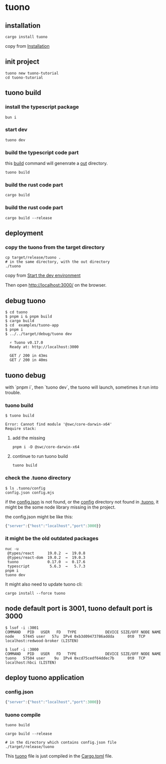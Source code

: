 * tuono

** installation

#+begin_src shell
cargo install tuono
#+end_src

copy from [[https://tuono.dev/documentation/installation][Installation]]

** init project

#+begin_src shell
tuono new tuono-tutorial
cd tuono-tutorial
#+end_src

** tuono build

*** install the typescript package

#+begin_src shell
bun i
#+end_src

*** start dev

#+begin_src shell
tuono dev
#+end_src

*** build the typescript code part

this _build_ command will genenrate a _out_ directory.

#+begin_src shell
tuono build
#+end_src


*** build the rust code part

#+begin_src shell
cargo build
#+end_src

*** build the rust code part

#+begin_src shell
cargo build --release
#+end_src

** deployment

*** copy the tuono from the target directory

#+begin_src shell
cp target/release/tuono .
# in the same directory, with the out directory
./tuono
#+end_src

copy from [[https://tuono.dev/documentation/tutorial/development-setup][Start the dev environment]]

Then open http://localhost:3000/ on the browser.


** debug tuono

#+begin_src shell
$ cd tuono
$ pnpm i & pnpm build
$ cargo build
$ cd  examples/tuono-app
$ pnpm i
$ ../../target/debug/tuono dev

  ⚡ Tuono v0.17.0
  Ready at: http://localhost:3000

  GET / 200 in 43ms
  GET / 200 in 40ms
#+end_src


** tuono debug

with `pnpm i`, then `tuono dev`, the tuono will launch, sometimes it run into trouble.

*** tuono build

#+begin_src shell
$ tuono build

Error: Cannot find module '@swc/core-darwin-x64'
Require stack:
#+end_src

**** add the missing

#+begin_src shell
pnpm i -D @swc/core-darwin-x64
#+end_src

**** continue to run tuono build

#+begin_src shell
tuono build
#+end_src

*** check the .tuono directory

#+begin_src shell
$ ls .tuono/config
config.json config.mjs
#+end_src

if the _config.json_ is not found, or the _config_ directory not found in _.tuono_, it might be the some node library missing in the project.

the config.json might be like this:
#+begin_src typescript
{"server":{"host":"localhost","port":3000}}
#+end_src

*** it might be the old outdated packages

#+begin_src shell
nuc -u
 @types/react      19.0.2  →  19.0.8
 @types/react-dom  19.0.2  →  19.0.3
 tuono             0.17.0  →  0.17.6
 typescript         5.6.3  →   5.7.3
pnpm i
tuono dev
#+end_src

It might also need to update tuono cli:

#+begin_src shell
cargo install --force tuono
#+end_src

** node default port is 3001, tuono default port is 3000

#+begin_src shell
$ lsof -i :3001
COMMAND   PID   USER   FD   TYPE             DEVICE SIZE/OFF NODE NAME
node    57445 user   57u  IPv4 0xb3d09473786addda      0t0  TCP localhost:redwood-broker (LISTEN)

$ lsof -i :3000
COMMAND   PID   USER   FD   TYPE             DEVICE SIZE/OFF NODE NAME
tuono   57504 user    9u  IPv4 0xcd75cedf64ddec7b      0t0  TCP localhost:hbci (LISTEN)
#+end_src


** deploy tuono application

*** config.json

#+begin_src typescript
{"server":{"host":"localhost","port":3000}}
#+end_src

*** tuono compile

#+begin_src shell
tuono build

cargo build --release

# in the directory which contains config.json file
./target/release/tuono
#+end_src

This _tuono_ file is just compiled in the _Cargo.toml_ file.